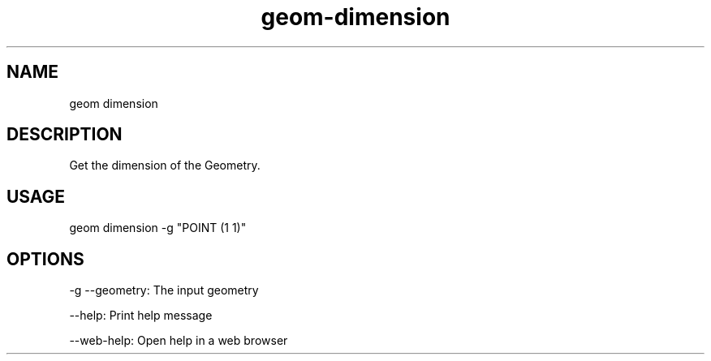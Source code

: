 .TH "geom-dimension" "1" "4 May 2012" "version 0.1"
.SH NAME
geom dimension
.SH DESCRIPTION
Get the dimension of the Geometry.
.SH USAGE
geom dimension -g "POINT (1 1)"
.SH OPTIONS
-g --geometry: The input geometry
.PP
--help: Print help message
.PP
--web-help: Open help in a web browser
.PP
